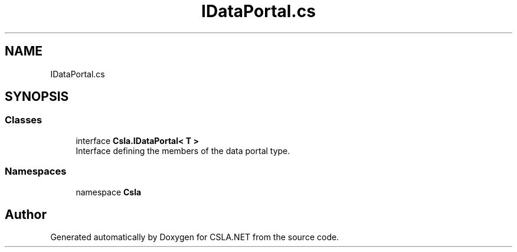 .TH "IDataPortal.cs" 3 "Thu Jul 22 2021" "Version 5.4.2" "CSLA.NET" \" -*- nroff -*-
.ad l
.nh
.SH NAME
IDataPortal.cs
.SH SYNOPSIS
.br
.PP
.SS "Classes"

.in +1c
.ti -1c
.RI "interface \fBCsla\&.IDataPortal< T >\fP"
.br
.RI "Interface defining the members of the data portal type\&. "
.in -1c
.SS "Namespaces"

.in +1c
.ti -1c
.RI "namespace \fBCsla\fP"
.br
.in -1c
.SH "Author"
.PP 
Generated automatically by Doxygen for CSLA\&.NET from the source code\&.
